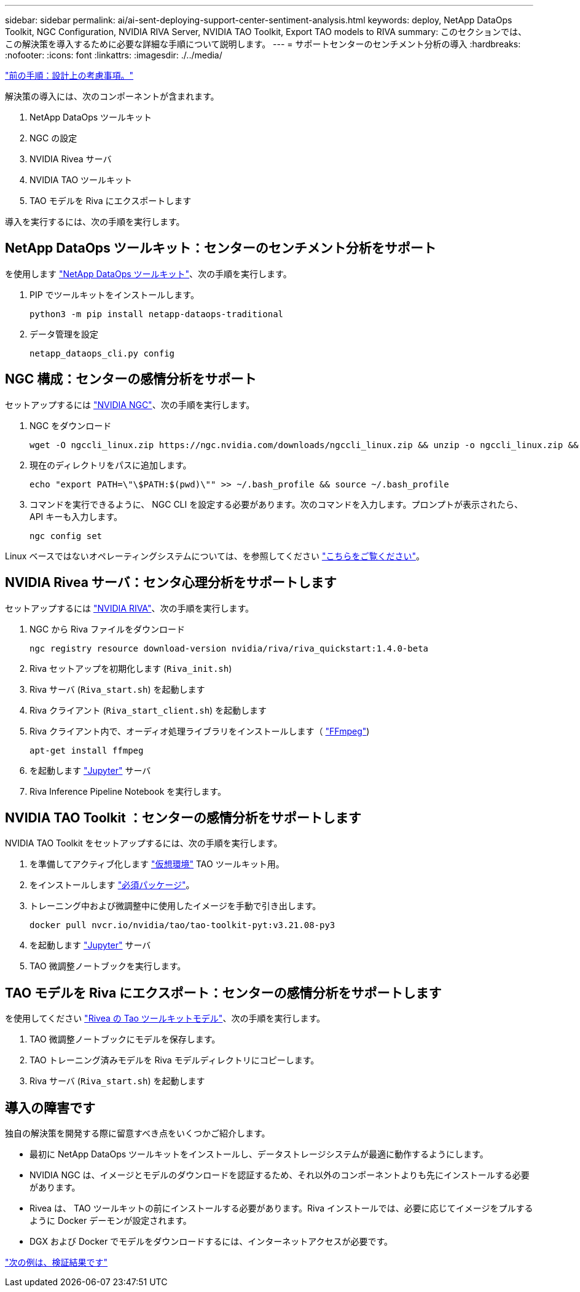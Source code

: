---
sidebar: sidebar 
permalink: ai/ai-sent-deploying-support-center-sentiment-analysis.html 
keywords: deploy, NetApp DataOps Toolkit, NGC Configuration, NVIDIA RIVA Server, NVIDIA TAO Toolkit, Export TAO models to RIVA 
summary: このセクションでは、この解決策を導入するために必要な詳細な手順について説明します。 
---
= サポートセンターのセンチメント分析の導入
:hardbreaks:
:nofooter: 
:icons: font
:linkattrs: 
:imagesdir: ./../media/


link:ai-sent-design-considerations.html["前の手順：設計上の考慮事項。"]

解決策の導入には、次のコンポーネントが含まれます。

. NetApp DataOps ツールキット
. NGC の設定
. NVIDIA Rivea サーバ
. NVIDIA TAO ツールキット
. TAO モデルを Riva にエクスポートします


導入を実行するには、次の手順を実行します。



== NetApp DataOps ツールキット：センターのセンチメント分析をサポート

を使用します https://github.com/NetApp/netapp-dataops-toolkit["NetApp DataOps ツールキット"^]、次の手順を実行します。

. PIP でツールキットをインストールします。
+
....
python3 -m pip install netapp-dataops-traditional
....
. データ管理を設定
+
....
netapp_dataops_cli.py config
....




== NGC 構成：センターの感情分析をサポート

セットアップするには https://ngc.nvidia.com/setup/installers/cli["NVIDIA NGC"^]、次の手順を実行します。

. NGC をダウンロード
+
....
wget -O ngccli_linux.zip https://ngc.nvidia.com/downloads/ngccli_linux.zip && unzip -o ngccli_linux.zip && chmod u+x ngc
....
. 現在のディレクトリをパスに追加します。
+
....
echo "export PATH=\"\$PATH:$(pwd)\"" >> ~/.bash_profile && source ~/.bash_profile
....
. コマンドを実行できるように、 NGC CLI を設定する必要があります。次のコマンドを入力します。プロンプトが表示されたら、 API キーも入力します。
+
....
ngc config set
....


Linux ベースではないオペレーティングシステムについては、を参照してください https://ngc.nvidia.com/setup/installers/cli["こちらをご覧ください"^]。



== NVIDIA Rivea サーバ：センタ心理分析をサポートします

セットアップするには https://docs.nvidia.com/deeplearning/riva/user-guide/docs/quick-start-guide.html["NVIDIA RIVA"^]、次の手順を実行します。

. NGC から Riva ファイルをダウンロード
+
....
ngc registry resource download-version nvidia/riva/riva_quickstart:1.4.0-beta
....
. Riva セットアップを初期化します (`Riva_init.sh`)
. Riva サーバ (`Riva_start.sh`) を起動します
. Riva クライアント (`Riva_start_client.sh`) を起動します
. Riva クライアント内で、オーディオ処理ライブラリをインストールします（ https://ffmpeg.org/download.html["FFmpeg"^])
+
....
apt-get install ffmpeg
....
. を起動します https://jupyter-server.readthedocs.io/en/latest/["Jupyter"^] サーバ
. Riva Inference Pipeline Notebook を実行します。




== NVIDIA TAO Toolkit ：センターの感情分析をサポートします

NVIDIA TAO Toolkit をセットアップするには、次の手順を実行します。

. を準備してアクティブ化します https://docs.python.org/3/library/venv.html["仮想環境"^] TAO ツールキット用。
. をインストールします https://docs.nvidia.com/tao/tao-toolkit/text/tao_toolkit_quick_start_guide.html["必須パッケージ"^]。
. トレーニング中および微調整中に使用したイメージを手動で引き出します。
+
....
docker pull nvcr.io/nvidia/tao/tao-toolkit-pyt:v3.21.08-py3
....
. を起動します https://jupyter-server.readthedocs.io/en/latest/["Jupyter"^] サーバ
. TAO 微調整ノートブックを実行します。




== TAO モデルを Riva にエクスポート：センターの感情分析をサポートします

を使用してください https://docs.nvidia.com/tao/tao-toolkit/text/riva_tao_integration.html["Rivea の Tao ツールキットモデル"^]、次の手順を実行します。

. TAO 微調整ノートブックにモデルを保存します。
. TAO トレーニング済みモデルを Riva モデルディレクトリにコピーします。
. Riva サーバ (`Riva_start.sh`) を起動します




== 導入の障害です

独自の解決策を開発する際に留意すべき点をいくつかご紹介します。

* 最初に NetApp DataOps ツールキットをインストールし、データストレージシステムが最適に動作するようにします。
* NVIDIA NGC は、イメージとモデルのダウンロードを認証するため、それ以外のコンポーネントよりも先にインストールする必要があります。
* Rivea は、 TAO ツールキットの前にインストールする必要があります。Riva インストールでは、必要に応じてイメージをプルするように Docker デーモンが設定されます。
* DGX および Docker でモデルをダウンロードするには、インターネットアクセスが必要です。


link:ai-sent-validation-results.html["次の例は、検証結果です"]
